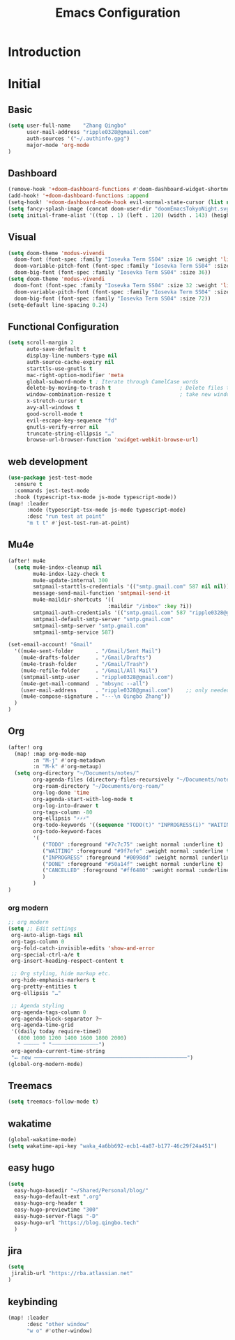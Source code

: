 #+title: Emacs Configuration
* Introduction
* Initial
** Basic
#+begin_src emacs-lisp :tangle yes
(setq user-full-name    "Zhang Qingbo"
      user-mail-address "ripple0328@gmail.com"
      auth-sources '("~/.authinfo.gpg")
      major-mode 'org-mode
)

#+end_src
** Dashboard
#+begin_src emacs-lisp :tangle yes
(remove-hook '+doom-dashboard-functions #'doom-dashboard-widget-shortmenu)
(add-hook! '+doom-dashboard-functions :append
(setq-hook! '+doom-dashboard-mode-hook evil-normal-state-cursor (list nil))
(setq fancy-splash-image (concat doom-user-dir "doomEmacsTokyoNight.svg")))
(setq initial-frame-alist '((top . 1) (left . 120) (width . 143) (height . 55)))
#+end_src
** Visual
#+begin_src emacs-lisp :tangle yes
(setq doom-theme 'modus-vivendi
  doom-font (font-spec :family "Iosevka Term SS04" :size 16 :weight 'light)
  doom-variable-pitch-font (font-spec :family "Iosevka Term SS04" :size 16)
  doom-big-font (font-spec :family "Iosevka Term SS04" :size 36))
(setq doom-theme 'modus-vivendi
  doom-font (font-spec :family "Iosevka Term SS04" :size 32 :weight 'light)
  doom-variable-pitch-font (font-spec :family "Iosevka Term SS04" :size 32)
  doom-big-font (font-spec :family "Iosevka Term SS04" :size 72))
(setq-default line-spacing 0.24)
#+end_src
** Functional Configuration
#+begin_src emacs-lisp :tangle yes
(setq scroll-margin 2
      auto-save-default t
      display-line-numbers-type nil
      auth-source-cache-expiry nil
      starttls-use-gnutls t
      mac-right-option-modifier 'meta
      global-subword-mode t ; Iterate through CamelCase words
      delete-by-moving-to-trash t                      ; Delete files to trash
      window-combination-resize t                      ; take new window space from all other windows (not just current)
      x-stretch-cursor t
      avy-all-windows t
      good-scroll-mode t
      evil-escape-key-sequence "fd"
      gnutls-verify-error nil
      truncate-string-ellipsis "…"
      browse-url-browser-function 'xwidget-webkit-browse-url)
#+end_src


** web development
#+begin_src emacs-lisp :tangle yes
(use-package jest-test-mode
  :ensure t
  :commands jest-test-mode
  :hook (typescript-tsx-mode js-mode typescript-mode))
(map! :leader
      :mode (typescript-tsx-mode js-mode typescript-mode)
      :desc "run test at point"
      "m t t" #'jest-test-run-at-point)

#+end_src
** Mu4e
#+begin_src emacs-lisp :tangle yes
(after! mu4e
  (setq mu4e-index-cleanup nil
        mu4e-index-lazy-check t
        mu4e-update-internal 300
        smtpmail-starttls-credentials '(("smtp.gmail.com" 587 nil nil))
        message-send-mail-function 'smtpmail-send-it
        mu4e-maildir-shortcuts '((
                                :maildir "/inbox" :key ?i))
        smtpmail-auth-credentials '(("smtp.gmail.com" 587 "ripple0328@gmail.com" nil))
        smtpmail-default-smtp-server "smtp.gmail.com"
        smtpmail-smtp-server "smtp.gmail.com"
        smtpmail-smtp-service 587)

(set-email-account! "Gmail"
  '((mu4e-sent-folder       . "/Gmail/Sent Mail")
    (mu4e-drafts-folder     . "/Gmail/Drafts")
    (mu4e-trash-folder      . "/Gmail/Trash")
    (mu4e-refile-folder     . "/Gmail/All Mail")
    (smtpmail-smtp-user     . "ripple0328@gmail.com")
    (mu4e-get-mail-command  . "mbsync --all")
    (user-mail-address      . "ripple0328@gmail.com")    ;; only needed for mu < 1.4
    (mu4e-compose-signature . "---\n Qingbo Zhang"))
  )
)
#+end_src
** Org
#+begin_src emacs-lisp :tangle yes
(after! org
  (map! :map org-mode-map
        :n "M-j" #'org-metadown
        :n "M-k" #'org-metaup)
  (setq org-directory "~/Documents/notes/"
        org-agenda-files (directory-files-recursively "~/Documents/notes/" "\\.org$")
        org-roam-directory "~/Documents/org-roam/"
        org-log-done 'time
        org-agenda-start-with-log-mode t
        org-log-into-drawer t
        org-tags-column -80
        org-ellipsis "⚡⚡⚡"
        org-todo-keywords '((sequence "TODO(t)" "INPROGRESS(i)" "WAITING(w)" "|" "DONE(d)" "CANCELLED(c)"))
        org-todo-keyword-faces
        '(
           ("TODO" :foreground "#7c7c75" :weight normal :underline t)
           ("WAITING" :foreground "#9f7efe" :weight normal :underline t)
           ("INPROGRESS" :foreground "#0098dd" :weight normal :underline t)
           ("DONE" :foreground "#50a14f" :weight normal :underline t)
           ("CANCELLED" :foreground "#ff6480" :weight normal :underline t)
           )
        )
)
#+end_src
*** org modern
#+begin_src emacs-lisp :tangle yes
;; org modern
(setq ;; Edit settings
 org-auto-align-tags nil
 org-tags-column 0
 org-fold-catch-invisible-edits 'show-and-error
 org-special-ctrl-a/e t
 org-insert-heading-respect-content t

 ;; Org styling, hide markup etc.
 org-hide-emphasis-markers t
 org-pretty-entities t
 org-ellipsis "…"

 ;; Agenda styling
 org-agenda-tags-column 0
 org-agenda-block-separator ?─
 org-agenda-time-grid
 '((daily today require-timed)
   (800 1000 1200 1400 1600 1800 2000)
   " ┄┄┄┄┄ " "┄┄┄┄┄┄┄┄┄┄┄┄┄┄┄")
 org-agenda-current-time-string
 "⭠ now ─────────────────────────────────────────────────")
(global-org-modern-mode)
#+end_src
** Treemacs
#+begin_src emacs-lisp :tangle yes
(setq treemacs-follow-mode t)
#+end_src

** wakatime
#+begin_src emacs-lisp :tangle yes
(global-wakatime-mode)
(setq wakatime-api-key "waka_4a6bb692-ecb1-4a87-b177-46c29f24a451")
#+end_src
** easy hugo
#+begin_src emacs-lisp :tangle yes
(setq
  easy-hugo-basedir "~/Shared/Personal/blog/"
  easy-hugo-default-ext ".org"
  easy-hugo-org-header t
  easy-hugo-previewtime "300"
  easy-hugo-server-flags "-D"
  easy-hugo-url "https://blog.qingbo.tech"
  )
#+end_src
** jira
#+begin_src emacs-lisp :tangle yes
(setq
 jiralib-url "https://rba.atlassian.net"
)
#+end_src
** keybinding
#+begin_src emacs-lisp :tangle yes
(map! :leader
      :desc "other window"
      "w o" #'other-window)

#+end_src

